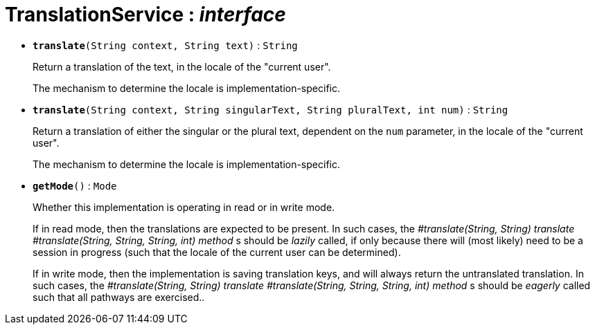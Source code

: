= TranslationService : _interface_
:Notice: Licensed to the Apache Software Foundation (ASF) under one or more contributor license agreements. See the NOTICE file distributed with this work for additional information regarding copyright ownership. The ASF licenses this file to you under the Apache License, Version 2.0 (the "License"); you may not use this file except in compliance with the License. You may obtain a copy of the License at. http://www.apache.org/licenses/LICENSE-2.0 . Unless required by applicable law or agreed to in writing, software distributed under the License is distributed on an "AS IS" BASIS, WITHOUT WARRANTIES OR  CONDITIONS OF ANY KIND, either express or implied. See the License for the specific language governing permissions and limitations under the License.


* `[teal]#*translate*#(String context, String text)` : `String`
+
--
Return a translation of the text, in the locale of the "current user".

The mechanism to determine the locale is implementation-specific.
--
* `[teal]#*translate*#(String context, String singularText, String pluralText, int num)` : `String`
+
--
Return a translation of either the singular or the plural text, dependent on the `num` parameter, in the locale of the "current user".

The mechanism to determine the locale is implementation-specific.
--
* `[teal]#*getMode*#()` : `Mode`
+
--
Whether this implementation is operating in read or in write mode.

If in read mode, then the translations are expected to be present. In such cases, the _#translate(String, String) translate_ _#translate(String, String, String, int) method_ s should be _lazily_ called, if only because there will (most likely) need to be a session in progress (such that the locale of the current user can be determined).

If in write mode, then the implementation is saving translation keys, and will always return the untranslated translation. In such cases, the _#translate(String, String) translate_ _#translate(String, String, String, int) method_ s should be _eagerly_ called such that all pathways are exercised..
--

